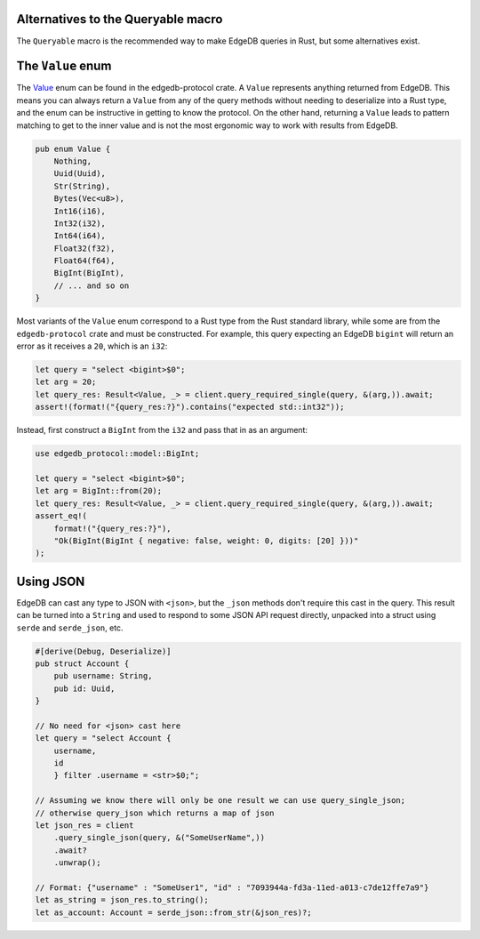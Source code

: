 Alternatives to the Queryable macro
-----------------------------------

The ``Queryable`` macro is the recommended way to make EdgeDB queries in
Rust, but some alternatives exist.

The ``Value`` enum
------------------

The `Value`_ enum can be found in the edgedb-protocol crate. A ``Value``
represents anything returned from EdgeDB. This means you can always return
a ``Value`` from any of the query methods without needing to deserialize
into a Rust type, and the enum can be instructive in getting to know
the protocol. On the other hand, returning a ``Value`` leads to
pattern matching to get to the inner value and is not the most ergonomic way
to work with results from EdgeDB.

.. code-block:: rust

  pub enum Value {
      Nothing,
      Uuid(Uuid),
      Str(String),
      Bytes(Vec<u8>),
      Int16(i16),
      Int32(i32),
      Int64(i64),
      Float32(f32),
      Float64(f64),
      BigInt(BigInt),
      // ... and so on
  }

Most variants of the ``Value`` enum correspond to a Rust type from the Rust
standard library, while some are from the ``edgedb-protocol`` crate and must
be constructed. For example, this query expecting an EdgeDB ``bigint`` will
return an error as it receives a ``20``, which is an ``i32``:

.. code-block:: rust

  let query = "select <bigint>$0";
  let arg = 20;
  let query_res: Result<Value, _> = client.query_required_single(query, &(arg,)).await;
  assert!(format!("{query_res:?}").contains("expected std::int32"));

Instead, first construct a ``BigInt`` from the ``i32`` and pass that in
as an argument:

.. code-block:: rust

  use edgedb_protocol::model::BigInt;

  let query = "select <bigint>$0";
  let arg = BigInt::from(20);
  let query_res: Result<Value, _> = client.query_required_single(query, &(arg,)).await;
  assert_eq!(
      format!("{query_res:?}"),
      "Ok(BigInt(BigInt { negative: false, weight: 0, digits: [20] }))"
  );

Using JSON
----------

EdgeDB can cast any type to JSON with ``<json>``, but the ``_json`` methods
don't require this cast in the query. This result can be turned into a
``String`` and used to respond to some JSON API request directly, unpacked 
into a struct using ``serde`` and ``serde_json``, etc.

.. code-block:: rust

  #[derive(Debug, Deserialize)]
  pub struct Account {
      pub username: String,
      pub id: Uuid,
  }

  // No need for <json> cast here
  let query = "select Account { 
      username,
      id
      } filter .username = <str>$0;";

  // Assuming we know there will only be one result we can use query_single_json;
  // otherwise query_json which returns a map of json
  let json_res = client
      .query_single_json(query, &("SomeUserName",))
      .await?
      .unwrap();

  // Format: {"username" : "SomeUser1", "id" : "7093944a-fd3a-11ed-a013-c7de12ffe7a9"}
  let as_string = json_res.to_string();
  let as_account: Account = serde_json::from_str(&json_res)?;


.. _`Value`: https://docs.rs/edgedb-protocol/latest/edgedb_protocol/value/enum.Value.html